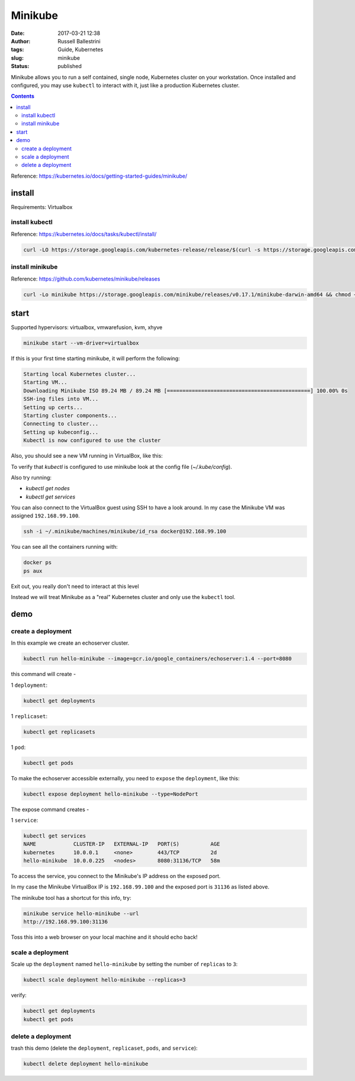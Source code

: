 Minikube
########

:date: 2017-03-21 12:38
:author: Russell Ballestrini
:tags: Guide, Kubernetes
:slug: minikube
:status: published

Minikube allows you to run a self contained, single node, Kubernetes cluster on your workstation.
Once installed and configured, you may use ``kubectl`` to interact with it, just like a production Kubernetes cluster.

.. contents:: 

Reference: https://kubernetes.io/docs/getting-started-guides/minikube/

install
==========

Requirements: Virtualbox

install kubectl
-----------------

Reference: https://kubernetes.io/docs/tasks/kubectl/install/

.. code-block:: bash

 curl -LO https://storage.googleapis.com/kubernetes-release/release/$(curl -s https://storage.googleapis.com/kubernetes-release/release/stable.txt)/bin/darwin/amd64/kubectl && chmod +x kubectl && sudo mv kubectl /usr/local/bin
 

install minikube
----------------------

Reference: https://github.com/kubernetes/minikube/releases

.. code-block:: bash

 curl -Lo minikube https://storage.googleapis.com/minikube/releases/v0.17.1/minikube-darwin-amd64 && chmod +x minikube && sudo mv minikube /usr/local/bin/
 
start
==========

Supported hypervisors: virtualbox, vmwarefusion, kvm, xhyve
 
.. code-block:: bash
 
  minikube start --vm-driver=virtualbox

If this is your first time starting minikube, it will perform the following:

.. code-block:: bash

 Starting local Kubernetes cluster...
 Starting VM...
 Downloading Minikube ISO 89.24 MB / 89.24 MB [==============================================] 100.00% 0s
 SSH-ing files into VM...
 Setting up certs...
 Starting cluster components...
 Connecting to cluster...
 Setting up kubeconfig... 
 Kubectl is now configured to use the cluster

Also, you should see a new VM running in VirtualBox, like this:

.. image:: /uploads/2017/virtualbox-running-minikube.png
   :width: 350
   :alt: virtualbox running minikube.

To verify that `kubectl` is configured to use minikube look at the config file (`~/.kube/config`).

Also try running:

* `kubectl get nodes`
* `kubectl get services`

You can also connect to the VirtualBox guest using SSH to have a look around.
In my case the Minikube VM was assigned ``192.168.99.100``.

.. code-block:: bash

 ssh -i ~/.minikube/machines/minikube/id_rsa docker@192.168.99.100

You can see all the containers running with:

.. code-block:: bash

 docker ps
 ps aux

Exit out, you really don't need to interact at this level

Instead we will treat Minikube as a "real" Kubernetes cluster and only use the ``kubectl`` tool.

demo
==========

create a deployment
----------------------

In this example we create an echoserver cluster. 

.. code-block:: bash

  kubectl run hello-minikube --image=gcr.io/google_containers/echoserver:1.4 --port=8080

this command will create -

1 ``deployment``:

.. code-block:: bash

 kubectl get deployments

1 ``replicaset``:

.. code-block:: bash

 kubectl get replicasets

1 ``pod``:

.. code-block:: bash

 kubectl get pods

To make the echoserver accessible externally, you need to ``expose`` the ``deployment``, like this:

.. code-block:: bash

 kubectl expose deployment hello-minikube --type=NodePort

The expose command creates -

1 ``service``:

.. code-block:: bash

 kubectl get services
 NAME            CLUSTER-IP   EXTERNAL-IP   PORT(S)          AGE
 kubernetes      10.0.0.1     <none>        443/TCP          2d
 hello-minikube  10.0.0.225   <nodes>       8080:31136/TCP   58m

To access the service, you connect to the Minikube's IP address on the exposed port.

In my case the Minikube VirtualBox IP is ``192.168.99.100`` and the exposed port is ``31136`` as listed above.

The minikube tool has a shortcut for this info, try:

.. code-block:: bash

 minikube service hello-minikube --url
 http://192.168.99.100:31136

Toss this into a web browser on your local machine and it should echo back!


scale a deployment
-----------------------

Scale up the ``deployment`` named ``hello-minikube`` by setting the number of ``replicas`` to ``3``:

.. code-block:: bash

 kubectl scale deployment hello-minikube --replicas=3

verify:

.. code-block:: bash

 kubectl get deployments
 kubectl get pods
 
delete a deployment
-----------------------
 
trash this demo (delete the ``deployment``, ``replicaset``, ``pods``, and ``service``):
 
.. code-block:: bash

 kubectl delete deployment hello-minikube
